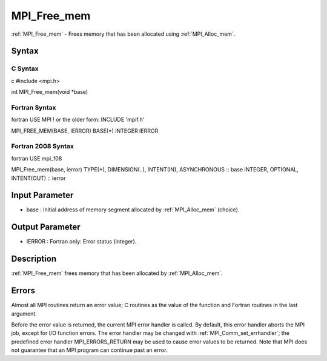 .. _mpi_free_mem:

MPI_Free_mem
============

.. include_body

:ref:`MPI_Free_mem` - Frees memory that has been allocated using :ref:`MPI_Alloc_mem`.

Syntax
------

C Syntax
^^^^^^^^

c #include <mpi.h>

int MPI_Free_mem(void \*base)

Fortran Syntax
^^^^^^^^^^^^^^

fortran USE MPI ! or the older form: INCLUDE 'mpif.h'

MPI_FREE_MEM(BASE, IERROR) BASE(*) INTEGER IERROR

Fortran 2008 Syntax
^^^^^^^^^^^^^^^^^^^

fortran USE mpi_f08

MPI_Free_mem(base, ierror) TYPE(*), DIMENSION(..), INTENT(IN),
ASYNCHRONOUS :: base INTEGER, OPTIONAL, INTENT(OUT) :: ierror

Input Parameter
---------------

-  base : Initial address of memory segment allocated by :ref:`MPI_Alloc_mem`
   (choice).

Output Parameter
----------------

-  IERROR : Fortran only: Error status (integer).

Description
-----------

:ref:`MPI_Free_mem` frees memory that has been allocated by :ref:`MPI_Alloc_mem`.

Errors
------

Almost all MPI routines return an error value; C routines as the value
of the function and Fortran routines in the last argument.

Before the error value is returned, the current MPI error handler is
called. By default, this error handler aborts the MPI job, except for
I/O function errors. The error handler may be changed with
:ref:`MPI_Comm_set_errhandler`; the predefined error handler MPI_ERRORS_RETURN
may be used to cause error values to be returned. Note that MPI does not
guarantee that an MPI program can continue past an error.


.. seealso:: :ref:`MPI_Alloc_mem`
